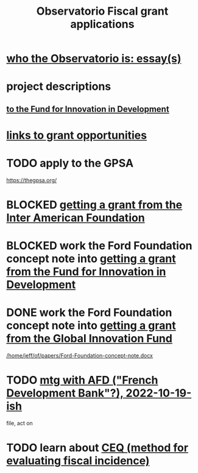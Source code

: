 :PROPERTIES:
:ID:       7027abec-f105-4286-b966-76e4b83d7fe2
:ROAM_ALIASES: "grant applications \ ofiscal" "grants \ ofiscal" "ofiscal / grants"
:END:
#+title: Observatorio Fiscal grant applications
* [[id:529da23b-382f-46cf-908f-7d8941ca865a][who the Observatorio is: essay(s)]]
* project descriptions
** [[id:d9a9122c-2758-4456-90c7-73fb18b5d39e][to the Fund for Innovation in Development]]
* [[id:200e0a81-01ca-4845-a803-519ef0021e00][links to grant opportunities]]
* TODO apply to the GPSA
  https://thegpsa.org/
* BLOCKED [[id:5ff764f6-74c0-4151-a68f-7d4fb2a9be23][getting a grant from the Inter American Foundation]]
* BLOCKED work the Ford Foundation concept note into [[id:ece43518-7a0b-44b8-88c3-979337b6a5a0][getting a grant from the Fund for Innovation in Development]]
* DONE work the Ford Foundation concept note into [[id:2e4cec18-78e0-4457-a54b-ce55ad7f9d79][getting a grant from the Global Innovation Fund]]
  [[/home/jeff/of/papers/Ford-Foundation-concept-note.docx]]
* TODO [[id:0d8d7d94-72c7-44c5-8dc7-58432c5bec6f][mtg with AFD ("French Development Bank"?), 2022-10-19-ish]]
  file, act on
* TODO learn about [[id:1bfc20ac-3e04-4eca-a82c-be3e04ad7b49][CEQ (method for evaluating fiscal incidence)]]
